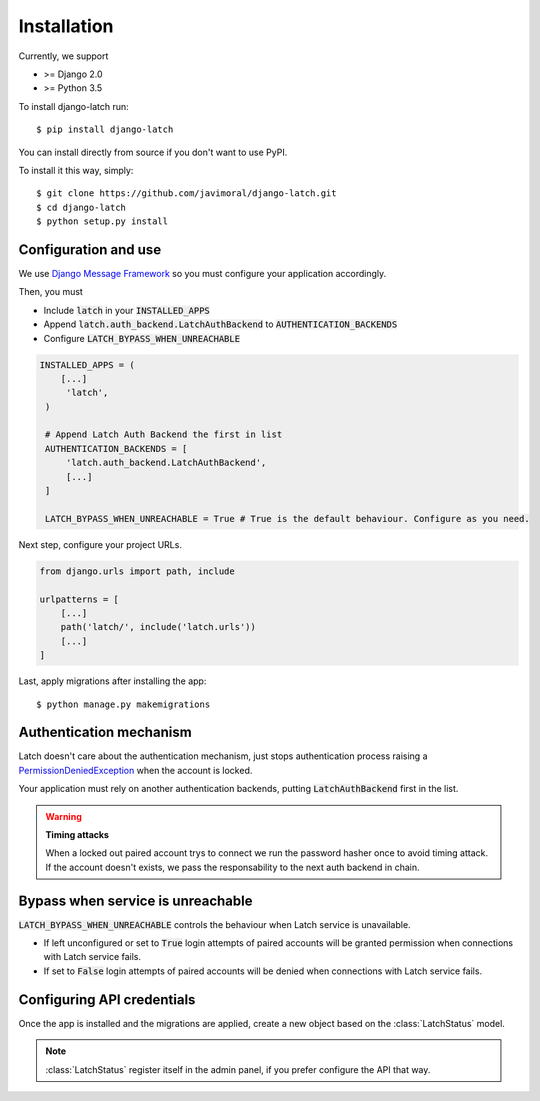 .. _install:

Installation
============

Currently, we support

* >= Django 2.0
* >= Python 3.5

To install django-latch run::

    $ pip install django-latch

You can install directly from source if you don't want to use PyPI.

To install it this way, simply::

    $ git clone https://github.com/javimoral/django-latch.git
    $ cd django-latch
    $ python setup.py install

Configuration and use
#####################

We use `Django Message Framework <https://docs.djangoproject.com/en/2.1/ref/contrib/messages/>`_
so you must configure your application accordingly.

Then, you must

* Include :code:`latch` in your :code:`INSTALLED_APPS`
* Append :code:`latch.auth_backend.LatchAuthBackend` to :code:`AUTHENTICATION_BACKENDS`
* Configure :code:`LATCH_BYPASS_WHEN_UNREACHABLE`

.. code-block:: python

   INSTALLED_APPS = (
       [...]
        'latch',
    )

    # Append Latch Auth Backend the first in list
    AUTHENTICATION_BACKENDS = [
        'latch.auth_backend.LatchAuthBackend',
        [...]
    ]

    LATCH_BYPASS_WHEN_UNREACHABLE = True # True is the default behaviour. Configure as you need.

Next step, configure your project URLs.

.. code-block:: python

    from django.urls import path, include

    urlpatterns = [
        [...]
        path('latch/', include('latch.urls'))
        [...]
    ]

Last, apply migrations after installing the app::

    $ python manage.py makemigrations

Authentication mechanism
########################

Latch doesn't care about the authentication mechanism, just stops authentication process raising a
`PermissionDeniedException <https://docs.djangoproject.com/en/2.1/ref/exceptions/#permissiondenied>`_ when the account is locked.

Your application must rely on another authentication backends, putting :code:`LatchAuthBackend` first in the list.

.. warning:: **Timing attacks**

    When a locked out paired account trys to connect we run the password hasher
    once to avoid timing attack. If the account doesn't exists, we pass the responsability
    to the next auth backend in chain.

Bypass when service is unreachable
##################################

:code:`LATCH_BYPASS_WHEN_UNREACHABLE` controls the behaviour when Latch service is unavailable.

- If left unconfigured or set to :code:`True` login attempts of paired accounts will be granted permission when connections with Latch service fails.
- If set to :code:`False` login attempts of paired accounts will be denied when connections with Latch service fails.

Configuring API credentials
###########################

Once the app is installed and the migrations are applied, create a new object based on the :class:`LatchStatus` model.

.. note::
    :class:`LatchStatus` register itself in the admin panel, if you prefer configure the API that way.


